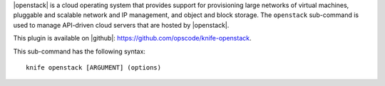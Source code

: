 .. This is an included file that describes a sub-command or argument in Knife.


|openstack| is a cloud operating system that provides support for provisioning large networks of virtual machines, pluggable and scalable network and IP management, and object and block storage. The ``openstack`` sub-command is used to manage API-driven cloud servers that are hosted by |openstack|.

This plugin is available on |github|: https://github.com/opscode/knife-openstack.

This sub-command has the following syntax::

   knife openstack [ARGUMENT] (options)

